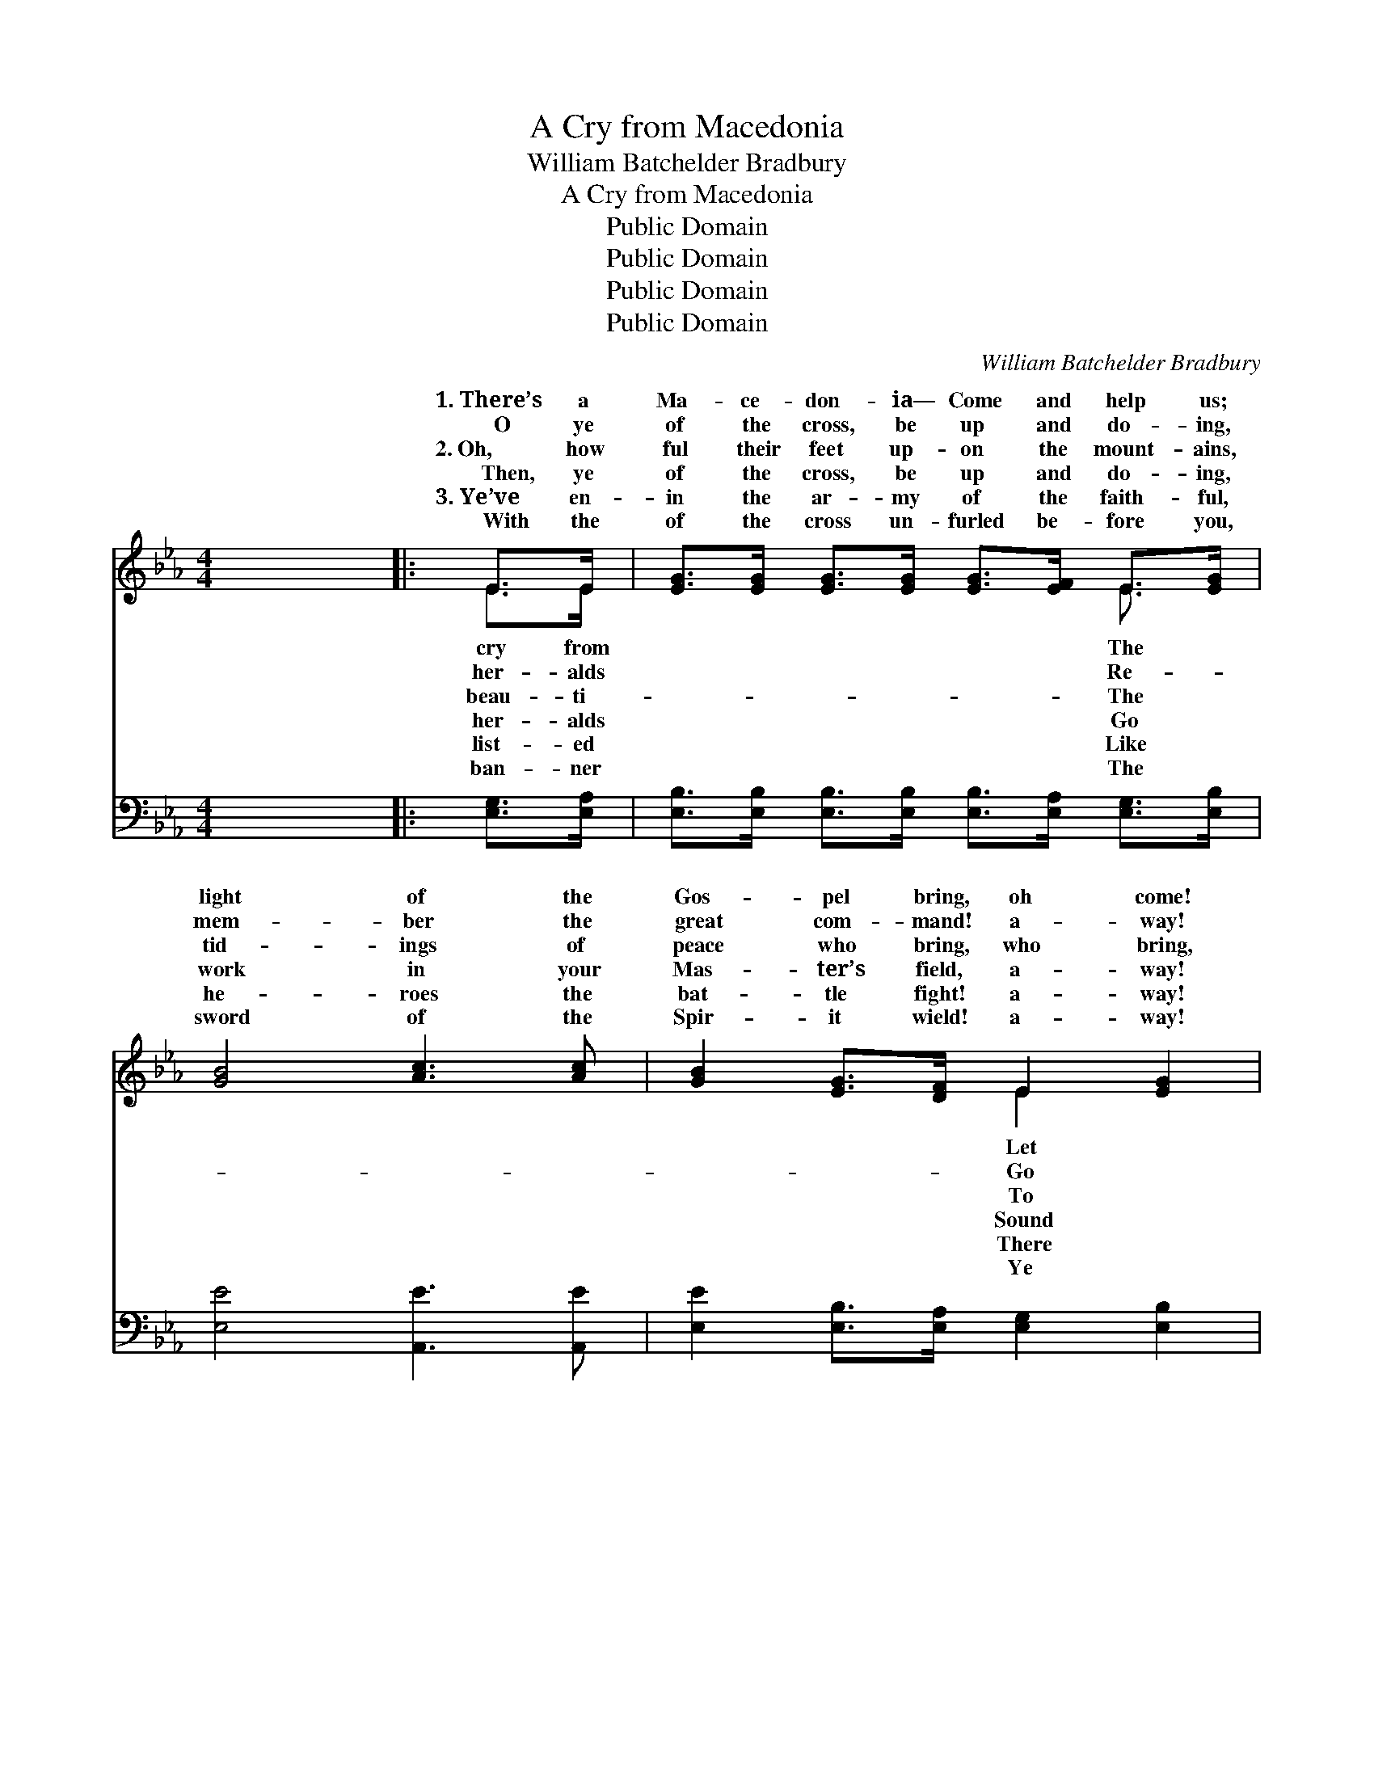 X:1
T:A Cry from Macedonia
T:William Batchelder Bradbury
T:A Cry from Macedonia
T:Public Domain
T:Public Domain
T:Public Domain
T:Public Domain
C:William Batchelder Bradbury
Z:Public Domain
%%score ( 1 2 ) ( 3 4 )
L:1/8
M:4/4
K:Eb
V:1 treble 
V:2 treble 
V:3 bass 
V:4 bass 
V:1
 x8 |: E>E | [EG]>[EG] [EG]>[EG] [EG]>[EF] E>[EG] | [GB]4 [Ac]3 [Ac] | [GB]2 [EG]>[DF] E2 [EG]2 | %5
w: |1.~There’s a|Ma- ce- don- ia— Come and help us;|light of the|Gos- pel bring, oh come!|
w: |~~~~O ye|of the cross, be up and do- ing,|mem- ber the|great com- mand! a- way!|
w: |2.~Oh, how|ful their feet up- on the mount- ains,|tid- ings of|peace who bring, who bring,|
w: |~~~~Then, ye|of the cross, be up and do- ing,|work in your|Mas- ter’s field, a- way!|
w: |3.~Ye’ve en-|in the ar- my of the faith- ful,|he- roes the|bat- tle fight! a- way!|
w: |~~~~With the|of the cross un- furled be- fore you,|sword of the|Spir- it wield! a- way!|
 [DF]2 [DB]2 [DB]2 E>F | [EG]>[EG] [EG]>[EG] [EG]>[EF] E>[EG] | [GB]4 [Ac]3 [Ac] | %8
w: us hear the joy- ful|of sal- va- tion, We thirst for the|ing spring. *|
w: ye forth and preach the|ev- ’ry crea- ture, Pro- claim it in|’ry land. They|
w: the na- tions of the|sit in dark- ness, And tell them of|on’s King: *|
w: the trump- et! sound the|of sal- va- tion! The Lord is your|and Shield. Let|
w: are foes on ev- ery|will as- sail you, Then gird on your|mor bright; *|
w: shall con- quer through His|Who hath loved you, The Lord is your|and Shield. Ye|
 [GB]2 E>[EF] [EG]2 [DF]2 | E6 :|"^Refrain" [EB]>[EB] | [Ec]>[Ec] [Ec]>[Ec] [Ec]2 [Ee]>[Ec] | %12
w: ||||
w: shall ga- ther from the|They|ga- ther|from the west, With the pa- tri-|
w: ||||
w: the dist- ant isles be|Let|hail the|Sav- ior’s birth, And the news of|
w: ||||
w: are march- ing to the|Where|saints in|glo- ry stand, And the just for|
 [EB]>[EB] [EB]>[EB] [EB]2 [Ec]>[EB] | [DA]2 F2 [EG]2 E2 | [DF]6 [EB]>[EB] | %15
w: |||
w: archs of old; And the ran- somed|shall re- turn To|doms of the|
w: |||
w: par- don free, Till the know- ledge|of the truth Shall|to all the|
w: |||
w: joy shall sing: Ye by faith may|bring it nigh; Ye|it by and|
 [Ec]>[Ec] [Ec]>[Ec] [Ec]2 [Ee]>[Ec] | [EB]>[EB] [EB]>[EB] [EB]2 [Ec]>[EB] | %17
w: ||
w: blest, With their harps and crowns of|gold. * * * * * *|
w: ||
w: earth, As the wa- ters o’er the|sea. * * * * * *|
w: ||
w: by, And your shouts of tri- umph|ring. * * * * * *|
 [DB]2 F2 [EG]2 [E=A]2 | [DB]6 |] %19
w: ||
w: ||
w: ||
w: ||
w: ||
w: ||
V:2
 x8 |: E>E | x6 E3/2 x/ | x8 | x4 E2 x2 | x6 E>F | x6 E3/2 x/ | x8 | x2 E3/2 x9/2 | E6 :| x2 | x8 | %12
w: |cry from|The||Let|tid- ings|liv-||||||
w: |her- alds|Re-||Go|Word to|ev-||east,|shall|||
w: |beau- ti-|The||To|earth who|Zi-||||||
w: |her- alds|Go||Sound|trump- et|Strength||glad,|them|||
w: |list- ed|Like||There|hand that|ar-||||||
w: |ban- ner|The||Ye|mer- cy|Strength||land,|the|||
 x8 | x2 F2 E2 x2 | x8 | x8 | x8 | x2 F2 x4 | x6 |] %19
w: |||||||
w: |the king-||||||
w: |||||||
w: |ex- tend||||||
w: |||||||
w: |shall reach||||||
V:3
 x8 |: [E,G,]>[E,A,] | [E,B,]>[E,B,] [E,B,]>[E,B,] [E,B,]>[E,A,] [E,G,]>[E,B,] | %3
 [E,E]4 [A,,E]3 [A,,E] | [E,E]2 [E,B,]>[E,A,] [E,G,]2 [E,B,]2 | %5
 [B,,B,]2 [B,,F,]2 [B,,B,]2 [E,G,]>[E,A,] | %6
 [E,B,]>[E,B,] [E,B,]>[E,B,] [E,B,]>[E,A,] [E,G,]>[E,B,] | [E,E]4 [A,,E]3 [A,,E] | %8
 [E,E]2 [C,G,]>[C,A,] [B,,B,]2 [B,,A,]2 | [E,G,]6 :| [E,G,]>[E,G,] | A,>A, A,>A, A,2 [A,C]>A, | %12
 [E,G,]>[E,G,] [E,G,]>[E,G,] [E,G,]2 [E,A,]>[E,G,] | F,2 [D,B,]2 [E,B,]2 [G,B,]2 | %14
 B,6 [E,G,]>[E,G,] | A,>A, A,>A, A,2 [A,C]>A, | [E,G,]>[E,G,] [E,G,]>[E,G,] [E,G,]2 [E,A,]>[E,G,] | %17
 F,2 [F,D]2 [F,C]2 [F,C]2 | [B,,B,]6 |] %19
V:4
 x8 |: x2 | x8 | x8 | x8 | x8 | x8 | x8 | x8 | x6 :| x2 | A,>A, A,>A, A,2 A,/ x3/2 | x8 | F,2 x6 | %14
 B,6 x2 | A,>A, A,>A, A,2 A,/ x3/2 | x8 | F,2 x6 | x6 |] %19

